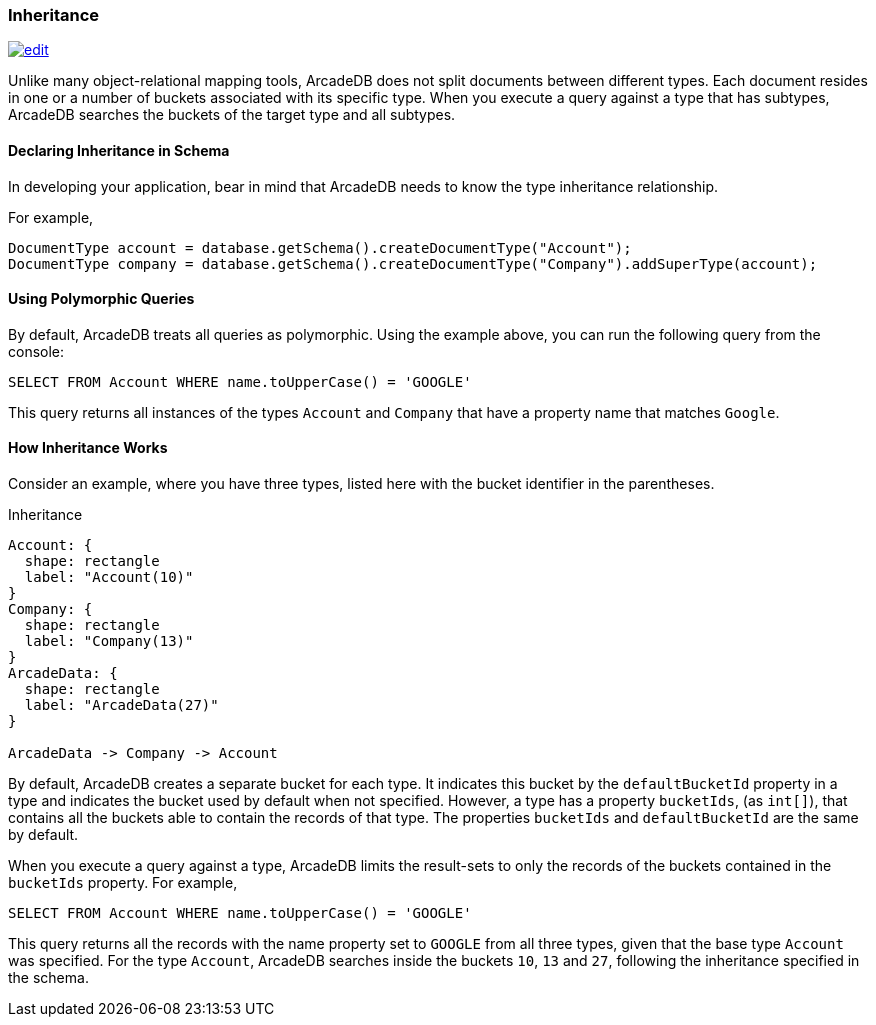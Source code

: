 
[[inheritance]]
=== Inheritance
image:../images/edit.png[link="https://github.com/ArcadeData/arcadedb-docs/blob/main/src/main/asciidoc/concepts/inheritance.adoc" float=right]

Unlike many object-relational mapping tools, ArcadeDB does not split documents between different types.
Each document resides in one or a number of buckets associated with its specific type.
When you execute a query against a type that has subtypes, ArcadeDB searches the buckets of the target type and all subtypes.

[discrete]
#### Declaring Inheritance in Schema

In developing your application, bear in mind that ArcadeDB needs to know the type inheritance relationship.

For example,

[source,java]
----
DocumentType account = database.getSchema().createDocumentType("Account");
DocumentType company = database.getSchema().createDocumentType("Company").addSuperType(account);
----

[discrete]
#### Using Polymorphic Queries

By default, ArcadeDB treats all queries as polymorphic.
Using the example above, you can run the following query from the console:

[source,sql]
----
SELECT FROM Account WHERE name.toUpperCase() = 'GOOGLE'
----

This query returns all instances of the types `Account` and `Company` that have a property name that matches `Google`.

[discrete]
#### How Inheritance Works

Consider an example, where you have three types, listed here with the bucket identifier in the parentheses.

.Inheritance
[d2,inheritance]
....
Account: {
  shape: rectangle
  label: "Account(10)"
}
Company: {
  shape: rectangle
  label: "Company(13)"
}
ArcadeData: {
  shape: rectangle
  label: "ArcadeData(27)"
}

ArcadeData -> Company -> Account
....

By default, ArcadeDB creates a separate bucket for each type.
It indicates this bucket by the `defaultBucketId` property in a type and indicates the bucket used by default when not specified.
However, a type has a property `bucketIds`, (as `int[]`), that contains all the buckets able to contain the records of that type. The properties `bucketIds` and `defaultBucketId` are the same by default.

When you execute a query against a type, ArcadeDB limits the result-sets to only the records of the buckets contained in the `bucketIds` property.
For example,

[source,sql]
----
SELECT FROM Account WHERE name.toUpperCase() = 'GOOGLE'
----

This query returns all the records with the name property set to `GOOGLE` from all three types, given that the base type `Account` was specified.
For the type `Account`, ArcadeDB searches inside the buckets `10`, `13` and `27`, following the inheritance specified in the schema.
